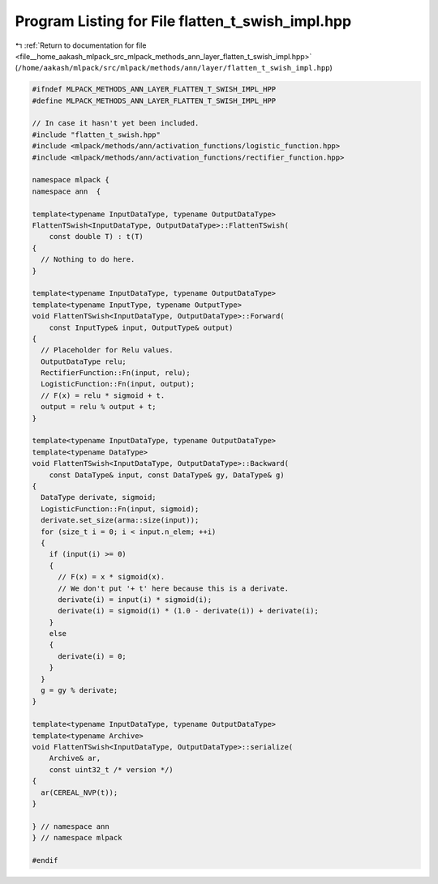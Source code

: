 
.. _program_listing_file__home_aakash_mlpack_src_mlpack_methods_ann_layer_flatten_t_swish_impl.hpp:

Program Listing for File flatten_t_swish_impl.hpp
=================================================

|exhale_lsh| :ref:`Return to documentation for file <file__home_aakash_mlpack_src_mlpack_methods_ann_layer_flatten_t_swish_impl.hpp>` (``/home/aakash/mlpack/src/mlpack/methods/ann/layer/flatten_t_swish_impl.hpp``)

.. |exhale_lsh| unicode:: U+021B0 .. UPWARDS ARROW WITH TIP LEFTWARDS

.. code-block:: cpp

   
   #ifndef MLPACK_METHODS_ANN_LAYER_FLATTEN_T_SWISH_IMPL_HPP
   #define MLPACK_METHODS_ANN_LAYER_FLATTEN_T_SWISH_IMPL_HPP
   
   // In case it hasn't yet been included.
   #include "flatten_t_swish.hpp"
   #include <mlpack/methods/ann/activation_functions/logistic_function.hpp>
   #include <mlpack/methods/ann/activation_functions/rectifier_function.hpp>
   
   namespace mlpack {
   namespace ann  {
   
   template<typename InputDataType, typename OutputDataType>
   FlattenTSwish<InputDataType, OutputDataType>::FlattenTSwish(
       const double T) : t(T)
   {
     // Nothing to do here.
   }
   
   template<typename InputDataType, typename OutputDataType>
   template<typename InputType, typename OutputType>
   void FlattenTSwish<InputDataType, OutputDataType>::Forward(
       const InputType& input, OutputType& output)
   {
     // Placeholder for Relu values.
     OutputDataType relu;
     RectifierFunction::Fn(input, relu);
     LogisticFunction::Fn(input, output);
     // F(x) = relu * sigmoid + t.
     output = relu % output + t;
   }
   
   template<typename InputDataType, typename OutputDataType>
   template<typename DataType>
   void FlattenTSwish<InputDataType, OutputDataType>::Backward(
       const DataType& input, const DataType& gy, DataType& g)
   {
     DataType derivate, sigmoid;
     LogisticFunction::Fn(input, sigmoid);
     derivate.set_size(arma::size(input));
     for (size_t i = 0; i < input.n_elem; ++i)
     {
       if (input(i) >= 0)
       {
         // F(x) = x * sigmoid(x).
         // We don't put '+ t' here because this is a derivate.
         derivate(i) = input(i) * sigmoid(i);
         derivate(i) = sigmoid(i) * (1.0 - derivate(i)) + derivate(i);
       }
       else
       {
         derivate(i) = 0;
       }
     }
     g = gy % derivate;
   }
   
   template<typename InputDataType, typename OutputDataType>
   template<typename Archive>
   void FlattenTSwish<InputDataType, OutputDataType>::serialize(
       Archive& ar,
       const uint32_t /* version */)
   {
     ar(CEREAL_NVP(t));
   }
   
   } // namespace ann
   } // namespace mlpack
   
   #endif
